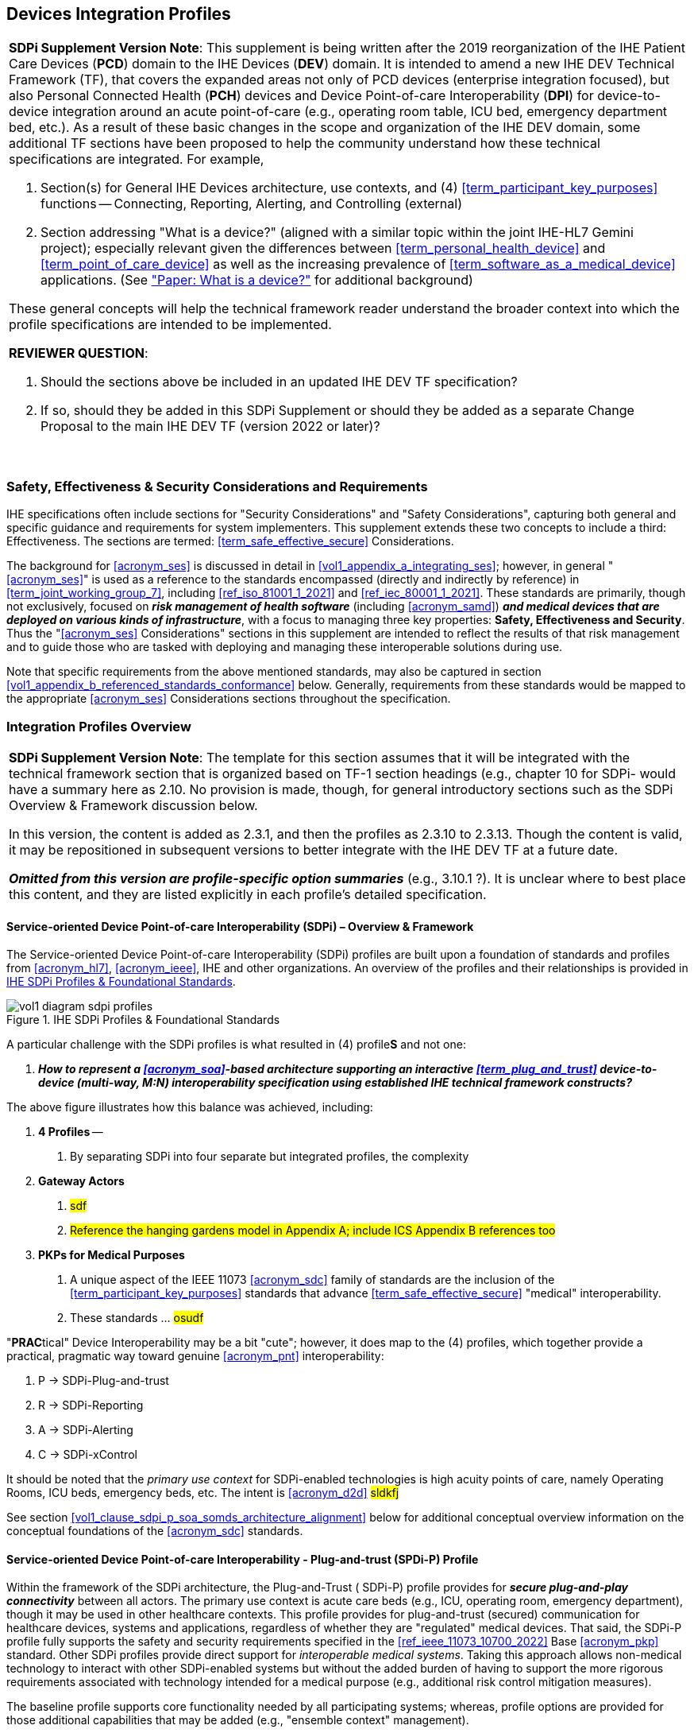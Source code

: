 //= Devices Integration Profiles

// 2.
[#vol1_clause_devices_integration_profiles,sdpi_offset=2]
== Devices Integration Profiles

[%noheader]
[%autowidth]
[cols="1"]
|===
a| *SDPi Supplement Version Note*: This supplement is being written after the 2019 reorganization of the IHE Patient Care Devices (*PCD*) domain to the IHE Devices (*DEV*) domain.
It is intended to amend a new IHE DEV Technical Framework (TF), that covers the expanded areas not only of PCD devices (enterprise integration focused), but also Personal Connected Health (*PCH*) devices and Device Point-of-care Interoperability (*DPI*) for device-to-device integration around an acute point-of-care (e.g., operating room table, ICU bed, emergency department bed, etc.).
As a result of these basic changes in the scope and organization of the IHE DEV domain, some additional TF sections have been proposed to help the community understand how these technical specifications are integrated.  For example,

. Section(s) for General IHE Devices architecture, use contexts, and (4) <<term_participant_key_purposes>> functions -- Connecting, Reporting, Alerting, and Controlling (external)
. Section addressing "What is a device?" (aligned with a similar topic within the joint IHE-HL7 Gemini project); especially relevant given the differences between <<term_personal_health_device>> and <<term_point_of_care_device>> as well as the increasing prevalence of <<term_software_as_a_medical_device>> applications.  (See https://confluence.hl7.org/x/Iw7xB["Paper:  What is a device?"] for additional background)

These general concepts will help the technical framework reader understand the broader context into which the profile specifications are intended to be implemented.

*REVIEWER QUESTION*:

. Should the sections above be included in an updated IHE DEV TF specification?

. If so, should they be added in this SDPi Supplement or should they be added as a separate Change Proposal to the main IHE DEV TF (version 2022 or later)?

{empty} +
|===

// 2.2
[#vol1_clause_ses_considerations_requirements,sdpi_offset=2]
=== Safety, Effectiveness & Security Considerations and Requirements
IHE specifications often include sections for "Security Considerations" and "Safety Considerations", capturing both general and specific guidance and requirements for system implementers.
This supplement extends these two concepts to include a third:  Effectiveness.
The sections are termed: <<term_safe_effective_secure>> Considerations.

The background for <<acronym_ses>> is discussed in detail in <<vol1_appendix_a_integrating_ses>>; however, in general "<<acronym_ses>>" is used as a reference to the standards encompassed (directly and indirectly by reference) in <<term_joint_working_group_7>>, including <<ref_iso_81001_1_2021>> and <<ref_iec_80001_1_2021>>.
These standards are primarily, though not exclusively, focused on *_risk management of health software_* (including <<acronym_samd>>) *_and medical devices that are deployed on various kinds of infrastructure_*, with a focus to managing three key properties:  *Safety, Effectiveness and Security*.
Thus the "<<acronym_ses>> Considerations" sections in this supplement are intended to reflect the results of that risk management and to guide those who are tasked with deploying and managing these interoperable solutions during use.

Note that specific requirements from the above mentioned standards, may also be captured in section <<vol1_appendix_b_referenced_standards_conformance>> below.
Generally, requirements from these standards would be mapped to the appropriate <<acronym_ses>> Considerations sections throughout the specification.

// 2.3
[#vol1_clause_integration_profiles_overview]
=== Integration Profiles Overview


[%noheader]
[%autowidth]
[cols="1"]
|===
a| *SDPi Supplement Version Note*: The template for this section assumes that it will be integrated with the technical framework section that is organized based on TF-1 section headings (e.g., chapter 10 for SDPi- would have a summary here as 2.10.  No provision is made, though, for general introductory sections such as the SDPi Overview & Framework discussion below.

In this version, the content is added as 2.3.1, and then the profiles as 2.3.10 to 2.3.13.  Though the content is valid, it may be repositioned in subsequent versions to better integrate with the IHE DEV TF at a future date.

*_Omitted from this version are  profile-specific option summaries_* (e.g., 3.10.1 ?).  It is unclear where to best place this content, and they are listed explicitly in each profile's detailed specification.

|===

[#vol1_clause_sdpi_overview_framework]
==== Service-oriented Device Point-of-care Interoperability (SDPi) – Overview & Framework

The Service-oriented Device Point-of-care Interoperability (SDPi) profiles are built upon a foundation of standards and profiles from <<acronym_hl7>>, <<acronym_ieee>>, IHE and other organizations.  An overview of the profiles and their relationships is provided in <<figure_sdpi_profiles_foundational_standards>>.

.IHE SDPi Profiles & Foundational Standards
[#figure_sdpi_profiles_foundational_standards]
image::../images/vol1-diagram-sdpi-profiles.svg[align=center]

A particular challenge with the SDPi profiles is what resulted in (4) profile**S** and not one:

[none]
. *__How to represent a <<acronym_soa>>-based architecture supporting an interactive <<term_plug_and_trust>> device-to-device (multi-way, M:N) interoperability specification using established IHE technical framework constructs? __*

The above figure illustrates how this balance was achieved, including:

[none]
. *4 Profiles* --
[none]
.. By separating SDPi into four separate but integrated profiles, the complexity
. *Gateway Actors*
[none]
.. #sdf#
.. #Reference the hanging gardens model in Appendix A; include ICS Appendix B references too#
. *PKPs for Medical Purposes*
[none]
.. A unique aspect of the IEEE 11073 <<acronym_sdc>> family of standards are the inclusion of the <<term_participant_key_purposes>> standards that advance <<term_safe_effective_secure>> "medical" interoperability.
.. These standards ... #osudf#

"**PRAC**tical" Device Interoperability may be a bit "cute"; however, it does map to the (4) profiles, which together provide a practical, pragmatic way toward genuine <<acronym_pnt>> interoperability:

[none]
. P -> SDPi-Plug-and-trust
. R -> SDPi-Reporting
. A -> SDPi-Alerting
. C -> SDPi-xControl

It should be noted that the _primary use context_ for SDPi-enabled technologies is high acuity points of care, namely Operating Rooms, ICU beds, emergency beds, etc.  The intent is <<acronym_d2d>> #sldkfj#

See section <<vol1_clause_sdpi_p_soa_somds_architecture_alignment>> below for additional conceptual overview information on the conceptual foundations of the <<acronym_sdc>> standards.

[sdpi_offset=10]
==== Service-oriented Device Point-of-care Interoperability - Plug-and-trust (SPDi-P) Profile
Within the framework of the SDPi architecture, the Plug-and-Trust ([[acronym_sdpi_p,SDPi-P]] SDPi-P) profile provides for *_secure plug-and-play connectivity_* between all actors.
The primary use context is acute care beds (e.g., ICU, operating room, emergency department), though it may be used in other healthcare contexts.
This profile provides for plug-and-trust (secured) communication for healthcare devices, systems and applications, regardless of whether they are "regulated" medical devices.
That said, the SDPi-P profile fully supports the safety and security requirements specified in the <<ref_ieee_11073_10700_2022>> Base <<acronym_pkp>> standard.
Other SDPi profiles provide direct support for _interoperable medical systems_.
Taking this approach allows non-medical technology to interact with other SDPi-enabled systems but without the added burden of having to support the more rigorous requirements associated with technology intended for a medical purpose (e.g., additional risk control mitigation measures).

The baseline profile supports core functionality needed by all participating systems; whereas, profile options are provided for those additional capabilities that may be added (e.g., "ensemble context" management).

[sdpi_offset=11]
==== Service-oriented Device Point-of-care Interoperability - Reporting (SPDi-R) Profile
The SDPi Reporting profile builds on the basic <<acronym_pnt>> capabilities of the <<acronym_sdpi_p>> profile, but adds the requirements to fully support *_medical data reporting_*.
To that end, this profile fully supports the safety and security requirements in the <<ref_ieee_11073_10701_2022>> metric reporting <<acronym_pkp>> standard.

The profile supports core medical data reporting functionality needed by all participating systems; whereas, profile options are provided for those additional capabilities that may be added.

[sdpi_offset=12]
==== Service-oriented Device Point-of-care Interoperability - Alerting (SPDi-A) Profile
The SDPi Alerting profile builds on the basic <<acronym_pnt>> capabilities of the <<acronym_sdpi_p>> profile, but adds the requirements to fully support *_medical alerting_*.
To that end, this profile implements the safety and security requirements of the <<ref_ieee_11073_10702_202x>> alert <<acronym_pkp>> standard (expected to be completed in 2023).

The profile supports core medical alerting functionality needed by all participating systems; whereas, profile options are provided for those additional capabilities that may be added (e.g., alert delegation).

////
#TODO:  Add "alert delegation" to the Glossary and reference here#
////

[sdpi_offset=13]
==== Service-oriented Device Point-of-care Interoperability - External Control (SPDi-xC) Profile

[%noheader]
[%autowidth]
[cols="1"]
|===
a| *SDPi Supplement Version Note*:  For SDPi 1.0, the SDPi-xC profile is provided for completeness and to show the general direction of the family of SDPi profiles.
It is *_not part of the capabilities specified for 1.0_* and even basic controls will not be added until SDPi 2.0 or later.
|===

The SDPi External Control profile builds on the basic <<acronym_pnt>> capabilities of the <<acronym_sdpi_p>> profile, but adds support for *_medical device external control capabilities_*.
For example, the ability to have a system initiate a blood pressure reading, or set a breath rate, or tritrate an infusion pump's delivery rate.
Given the significant risks associated with allowing device-external control functions in a network of <<acronym_pnt>> systems, this profile implements the safety and security requirements of the <<ref_ieee_11073_10703_202x>> external control <<acronym_pkp>> standard (in development, anticipated in 2023 or later).


[sdpi_offset=5]
=== Dependencies between Integration Profiles

[%noheader]
[cols="1"]
|===
| Add the following dependencies below to the IHE DEV TF Profile Dependencies table.
|===

////
#TODO:  SHOULD ATNA BE ADDED TO THIS TABLE FOR SOMDS_PARTICIPANT?#
////

[#vol1_table_devices_integration_profile_dependencies]
.Devices Integration Profile Dependencies

[%autowidth]
[cols="1,1,1,1"]
|===
.^|Integration Profile
.^|Depends on
.^|Dependency Type
.^|Purpose

| <<acronym_sdpi_p>>
| Consistent Time (CT)
| Each <<acronym_sdpi_p>> actor implementation (i.e., <<actor_somds_participant>>) shall be grouped with the CT Time Client actor.  Note:  All <<acronym_sdpi>> actors based on the <<actor_somds_participant>> actor.
| Required for consistent time-stamping of transactions and data.

| <<acronym_sdpi_r>>
| Device Enterprise Communication (DEC))
| The <<actor_somds_dec_gateway>> integrates DEC Device Observation Reporter (DOR) actor specifications
| Required for mapping from <<acronym_sdc>> & <<acronym_biceps>>  to HL7 V2 and DEC transactions.

| <<acronym_sdpi_a>>
| Alert Communication Management (ACM)
| The <<actor_somds_acm_gateway>> integrates ACM Alert Reporter (AR) actor specifications
| Required for mapping from <<acronym_sdc>> & <<acronym_biceps>>  to HL7 V2 and ACM transactions.

|===

////
#TODO:  DO WE NEED TO ALSO MENTION DOC IN AN SDPI 1.X NOTE?  WHAT ABOUT DEPENDENCY ON THE IHE DEV TF-2 APPENDIX A V2 GENERAL PROVISIONS?#
////
